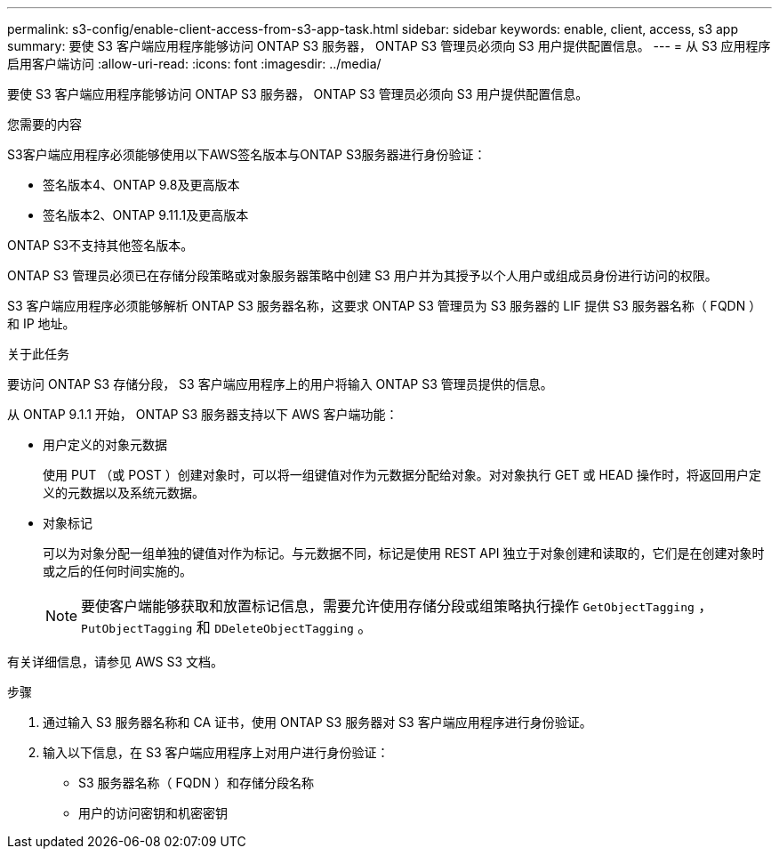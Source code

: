 ---
permalink: s3-config/enable-client-access-from-s3-app-task.html 
sidebar: sidebar 
keywords: enable, client, access, s3 app 
summary: 要使 S3 客户端应用程序能够访问 ONTAP S3 服务器， ONTAP S3 管理员必须向 S3 用户提供配置信息。 
---
= 从 S3 应用程序启用客户端访问
:allow-uri-read: 
:icons: font
:imagesdir: ../media/


[role="lead"]
要使 S3 客户端应用程序能够访问 ONTAP S3 服务器， ONTAP S3 管理员必须向 S3 用户提供配置信息。

.您需要的内容
S3客户端应用程序必须能够使用以下AWS签名版本与ONTAP S3服务器进行身份验证：

* 签名版本4、ONTAP 9.8及更高版本
* 签名版本2、ONTAP 9.11.1及更高版本


ONTAP S3不支持其他签名版本。

ONTAP S3 管理员必须已在存储分段策略或对象服务器策略中创建 S3 用户并为其授予以个人用户或组成员身份进行访问的权限。

S3 客户端应用程序必须能够解析 ONTAP S3 服务器名称，这要求 ONTAP S3 管理员为 S3 服务器的 LIF 提供 S3 服务器名称（ FQDN ）和 IP 地址。

.关于此任务
要访问 ONTAP S3 存储分段， S3 客户端应用程序上的用户将输入 ONTAP S3 管理员提供的信息。

从 ONTAP 9.1.1 开始， ONTAP S3 服务器支持以下 AWS 客户端功能：

* 用户定义的对象元数据
+
使用 PUT （或 POST ）创建对象时，可以将一组键值对作为元数据分配给对象。对对象执行 GET 或 HEAD 操作时，将返回用户定义的元数据以及系统元数据。

* 对象标记
+
可以为对象分配一组单独的键值对作为标记。与元数据不同，标记是使用 REST API 独立于对象创建和读取的，它们是在创建对象时或之后的任何时间实施的。

+
[NOTE]
====
要使客户端能够获取和放置标记信息，需要允许使用存储分段或组策略执行操作 `GetObjectTagging` ， `PutObjectTagging` 和 `DDeleteObjectTagging` 。

====


有关详细信息，请参见 AWS S3 文档。

.步骤
. 通过输入 S3 服务器名称和 CA 证书，使用 ONTAP S3 服务器对 S3 客户端应用程序进行身份验证。
. 输入以下信息，在 S3 客户端应用程序上对用户进行身份验证：
+
** S3 服务器名称（ FQDN ）和存储分段名称
** 用户的访问密钥和机密密钥



